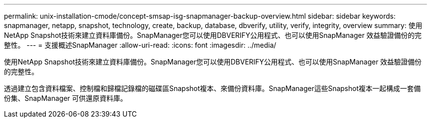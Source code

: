 ---
permalink: unix-installation-cmode/concept-smsap-isg-snapmanager-backup-overview.html 
sidebar: sidebar 
keywords: snapmanager, netapp, snapshot, technology, create, backup, database, dbverify, utility, verify, integrity, overview 
summary: 使用NetApp Snapshot技術來建立資料庫備份。SnapManager您可以使用DBVERIFY公用程式、也可以使用SnapManager 效益驗證備份的完整性。 
---
= 支援概述SnapManager
:allow-uri-read: 
:icons: font
:imagesdir: ../media/


[role="lead"]
使用NetApp Snapshot技術來建立資料庫備份。SnapManager您可以使用DBVERIFY公用程式、也可以使用SnapManager 效益驗證備份的完整性。

透過建立包含資料檔案、控制檔和歸檔記錄檔的磁碟區Snapshot複本、來備份資料庫。SnapManager這些Snapshot複本一起構成一套備份集、SnapManager 可供還原資料庫。
